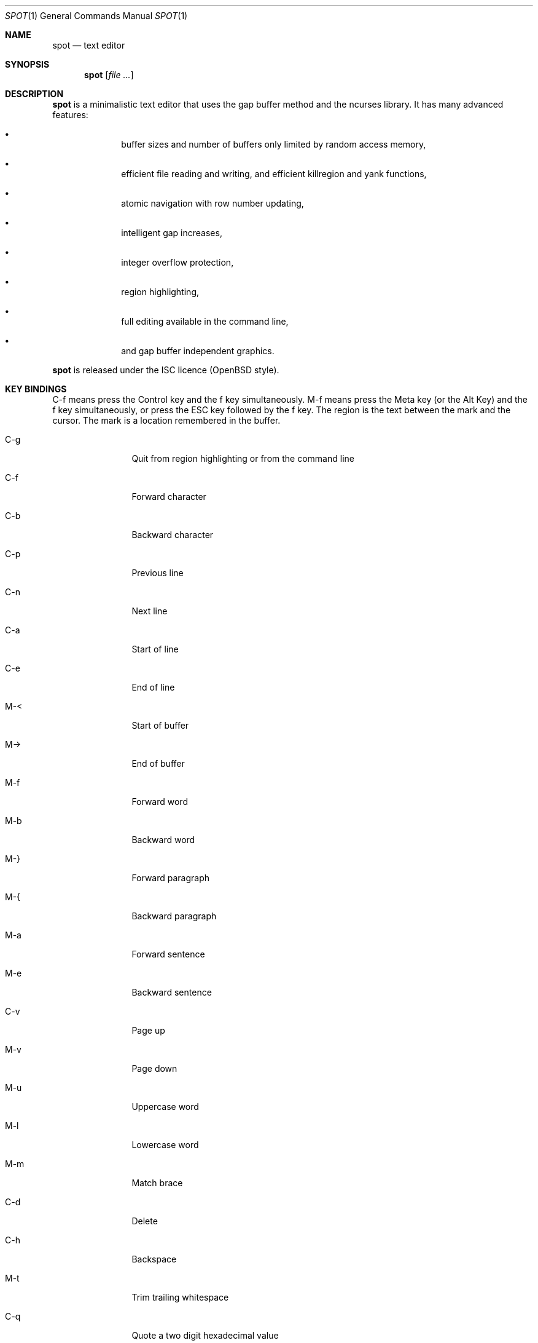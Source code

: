 .\"
.\" Copyright (c) 2019 Logan Ryan McLintock
.\"
.\" Permission to use, copy, modify, and distribute this software for any
.\" purpose with or without fee is hereby granted, provided that the above
.\" copyright notice and this permission notice appear in all copies.
.\"
.\" THE SOFTWARE IS PROVIDED "AS IS" AND THE AUTHOR DISCLAIMS ALL WARRANTIES
.\" WITH REGARD TO THIS SOFTWARE INCLUDING ALL IMPLIED WARRANTIES OF
.\" MERCHANTABILITY AND FITNESS. IN NO EVENT SHALL THE AUTHOR BE LIABLE FOR
.\" ANY SPECIAL, DIRECT, INDIRECT, OR CONSEQUENTIAL DAMAGES OR ANY DAMAGES
.\" WHATSOEVER RESULTING FROM LOSS OF USE, DATA OR PROFITS, WHETHER IN AN
.\" ACTION OF CONTRACT, NEGLIGENCE OR OTHER TORTIOUS ACTION, ARISING OUT OF
.\" OR IN CONNECTION WITH THE USE OR PERFORMANCE OF THIS SOFTWARE.
.\"
.Dd June 12, 2019
.Dt SPOT 1
.Os
.Sh NAME
.Nm spot
.Nd text editor
.Sh SYNOPSIS
.Nm spot
.Op Ar
.Sh DESCRIPTION
.Nm
is a minimalistic text editor that uses the gap buffer method and the
ncurses library.
It has many advanced features:
.Bl -bullet -offset indent
.It
buffer sizes and number of buffers only limited by random access memory,
.It
efficient file reading and writing,
and efficient killregion and yank functions,
.It
atomic navigation with row number updating,
.It
intelligent gap increases,
.It
integer overflow protection,
.It
region highlighting,
.It
full editing available in the command line,
.It
and gap buffer independent graphics.
.El
.Pp
.Nm
is released under the ISC licence (OpenBSD style).
.Sh KEY BINDINGS
C-f means press the Control key and the f key simultaneously.
M-f means press the Meta key (or the Alt Key) and the f key simultaneously,
or press the ESC key followed by the f key. The region is the text between
the mark and the cursor. The mark is a location remembered in the buffer.
.Bl -tag -width 10n
.It C-g
Quit from region highlighting or from the command line
.It C-f
Forward character
.It C-b
Backward character
.It C-p
Previous line
.It C-n
Next line
.It C-a
Start of line
.It C-e
End of line
.It M-<
Start of buffer
.It M->
End of buffer
.It M-f
Forward word
.It M-b
Backward word
.It M-}
Forward paragraph
.It M-{
Backward paragraph
.It M-a
Forward sentence
.It M-e
Backward sentence
.It C-v
Page up
.It M-v
Page down
.It M-u
Uppercase word
.It M-l
Lowercase word
.It M-m
Match brace
.It C-d
Delete
.It C-h
Backspace
.It M-t
Trim trailing whitespace
.It C-q
Quote a two digit hexadecimal value
.It C-s
Forward search
.It M-n
Repeat last forward search
.It C-spc
Set mark
.It C-k
Kill to end of line
.It C-u
Uproot (kill to start of line)
.It C-w
Wipe (kill region)
.It M-w
Copy region
.It C-y
Yank (paste) the last killed or copied text
.It C-x i
Insert file
.It C-x C-r
Rename buffer
.It C-x C-s
Save buffer
.It C-x C-f
Open file in new buffer
.It C-x LEFT
Previous buffer
.It C-x RIGHT
Next buffer
.It C-x C-c
Close editor (unsaved modifications will be lost from all buffers)
.El
.Sh EXIT STATUS
.Ex -std spot
.Sh EXAMPLES
.Dl $ spot file1 file2
.Sh SEE ALSO
.Xr ncurses 3
.Sh AUTHORS
.Nm
was written by
.An "Logan Ryan McLintock".
